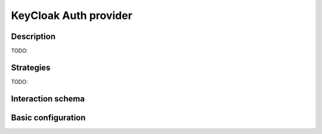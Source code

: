 .. _backend-auth-ldap:

KeyCloak Auth provider
==================

Description
-----------

TODO:

Strategies
----------

TODO:

Interaction schema
------------------

.. dropdown:: Interaction schema

    .. plantuml::

        @startuml
            title Keycloak Authorization Flow
            participant "Client (User from Browser)" as Client
            participant "Syncmaster"
            participant "Keycloak"

            == Client Authentication at Keycloak ==
            Client -> Syncmaster : Request endpoint that requires authentication (/v1/users)

            Syncmaster x-[#red]> Client : Redirect to Keycloak login URL (if no access token)

            Client -> Keycloak : Callback redirect to Keycloak login page

            alt Successful login
                Client --> Keycloak : Log in with login and password
            else Login failed
                Keycloak x-[#red]> Client -- : Display error (401 Unauthorized)
            end

            Keycloak -> Client : Redirect to Syncmaster to callback endpoint with code
            Client -> Syncmaster : Callback request to /v1/auth/callback with code
            Syncmaster-> Keycloak : Exchange code for access token
            Keycloak --> Syncmaster : Return JWT token
            Syncmaster --> Client : Set JWT token in user's browser in cookies and redirect /v1/users

            Client --> Syncmaster : Redirect to /v1/users
            Syncmaster -> Syncmaster : Get user info from JWT token and check user in internal backend database
            Syncmaster -> Syncmaster : Create user in internal backend database if not exist
            Syncmaster -[#green]> Client -- : Return requested data



            == GET v1/users ==
            alt Successful case
                Client -> Syncmaster : Request data with JWT token
                Syncmaster --> Syncmaster : Get user info from JWT token and check user in internal backend database
                Syncmaster -> Syncmaster : Create user in internal backend database if not exist
                Syncmaster -[#green]> Client -- : Return requested data

            else Access token is expired
                Syncmaster -> Keycloak : Get new JWT token via refresh token
                Keycloak --> Syncmaster : Return new JWT token
                Syncmaster --> Syncmaster : Get user info from JWT token and check user in internal backend database
                Syncmaster -> Syncmaster : Create user in internal backend database if not exist
                Syncmaster -[#green]> Client -- : Return requested data and set new JWT token in user's browser in cookies

            else Refresh token is expired
                Syncmaster x-[#red]> Client -- : Redirect to Keycloak login URL
            end

            deactivate Client
        @enduml

Basic configuration
-------------------

.. autopydantic_model:: syncmaster.settings.auth.keycloak.KeycloakProviderSettings
.. autopydantic_model:: syncmaster.settings.auth.jwt.JWTSettings

